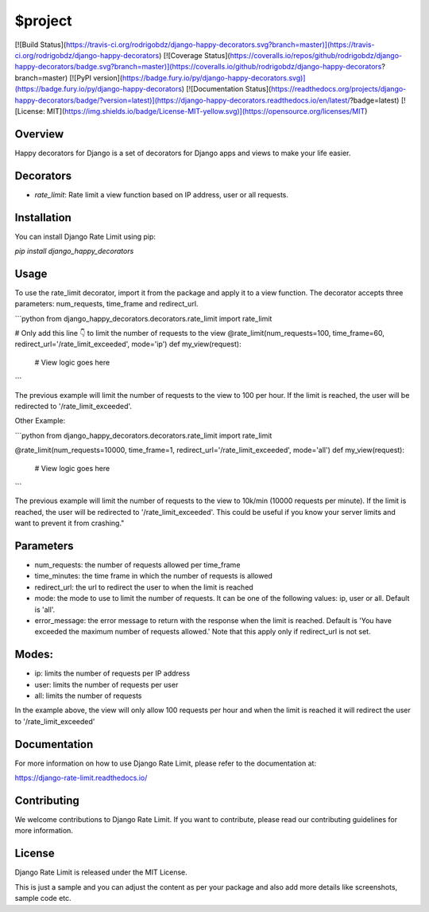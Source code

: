 $project
========


[![Build Status](https://travis-ci.org/rodrigobdz/django-happy-decorators.svg?branch=master)](https://travis-ci.org/rodrigobdz/django-happy-decorators)
[![Coverage Status](https://coveralls.io/repos/github/rodrigobdz/django-happy-decorators/badge.svg?branch=master)](https://coveralls.io/github/rodrigobdz/django-happy-decorators?branch=master)
[![PyPI version](https://badge.fury.io/py/django-happy-decorators.svg)](https://badge.fury.io/py/django-happy-decorators)
[![Documentation Status](https://readthedocs.org/projects/django-happy-decorators/badge/?version=latest)](https://django-happy-decorators.readthedocs.io/en/latest/?badge=latest)
[![License: MIT](https://img.shields.io/badge/License-MIT-yellow.svg)](https://opensource.org/licenses/MIT)


Overview
--------

Happy decorators for Django is a set of decorators for Django apps and views to make your life easier.


Decorators
----------

- `rate_limit`: Rate limit a view function based on IP address, user or all requests.


Installation
------------

You can install Django Rate Limit using pip:

`pip install django_happy_decorators`


Usage
-----

To use the rate_limit decorator, import it from the package and apply it to a view function. The decorator accepts three parameters: num_requests, time_frame and redirect_url.

```python
from django_happy_decorators.decorators.rate_limit import rate_limit

# Only add this line 👇 to limit the number of requests to the view
@rate_limit(num_requests=100, time_frame=60, redirect_url='/rate_limit_exceeded', mode='ip')
def my_view(request):
    # View logic goes here

```

The previous example will limit the number of requests to the view to 100 per hour. If the limit is reached, the user will be redirected to '/rate_limit_exceeded'.

Other Example: 

```python
from django_happy_decorators.decorators.rate_limit import rate_limit


@rate_limit(num_requests=10000, time_frame=1, redirect_url='/rate_limit_exceeded', mode='all')
def my_view(request):
    # View logic goes here

```

The previous example will limit the number of requests to the view to 10k/min (10000 requests per minute). If the limit is reached, the user will be redirected to '/rate_limit_exceeded'. This could be useful if you know your server limits and want to prevent it from crashing."


Parameters
----------

- num_requests: the number of requests allowed per time_frame
- time_minutes: the time frame in which the number of requests is allowed
- redirect_url: the url to redirect the user to when the limit is reached
- mode: the mode to use to limit the number of requests. It can be one of the following values: ip, user or all. Default is 'all'.
- error_message: the error message to return with the response when the limit is reached. Default is 'You have exceeded the maximum number of requests allowed.' Note that this apply only if redirect_url is not set.


Modes:
------

- ip: limits the number of requests per IP address
- user: limits the number of requests per user
- all: limits the number of requests

In the example above, the view will only allow 100 requests per hour and when the limit is reached it will redirect the user to '/rate_limit_exceeded'


Documentation
-------------

For more information on how to use Django Rate Limit, please refer to the documentation at:

https://django-rate-limit.readthedocs.io/


Contributing
------------

We welcome contributions to Django Rate Limit. If you want to contribute, please read our contributing guidelines for more information.


License
-------

Django Rate Limit is released under the MIT License.

This is just a sample and you can adjust the content as per your package and also add more details like screenshots, sample code etc.

